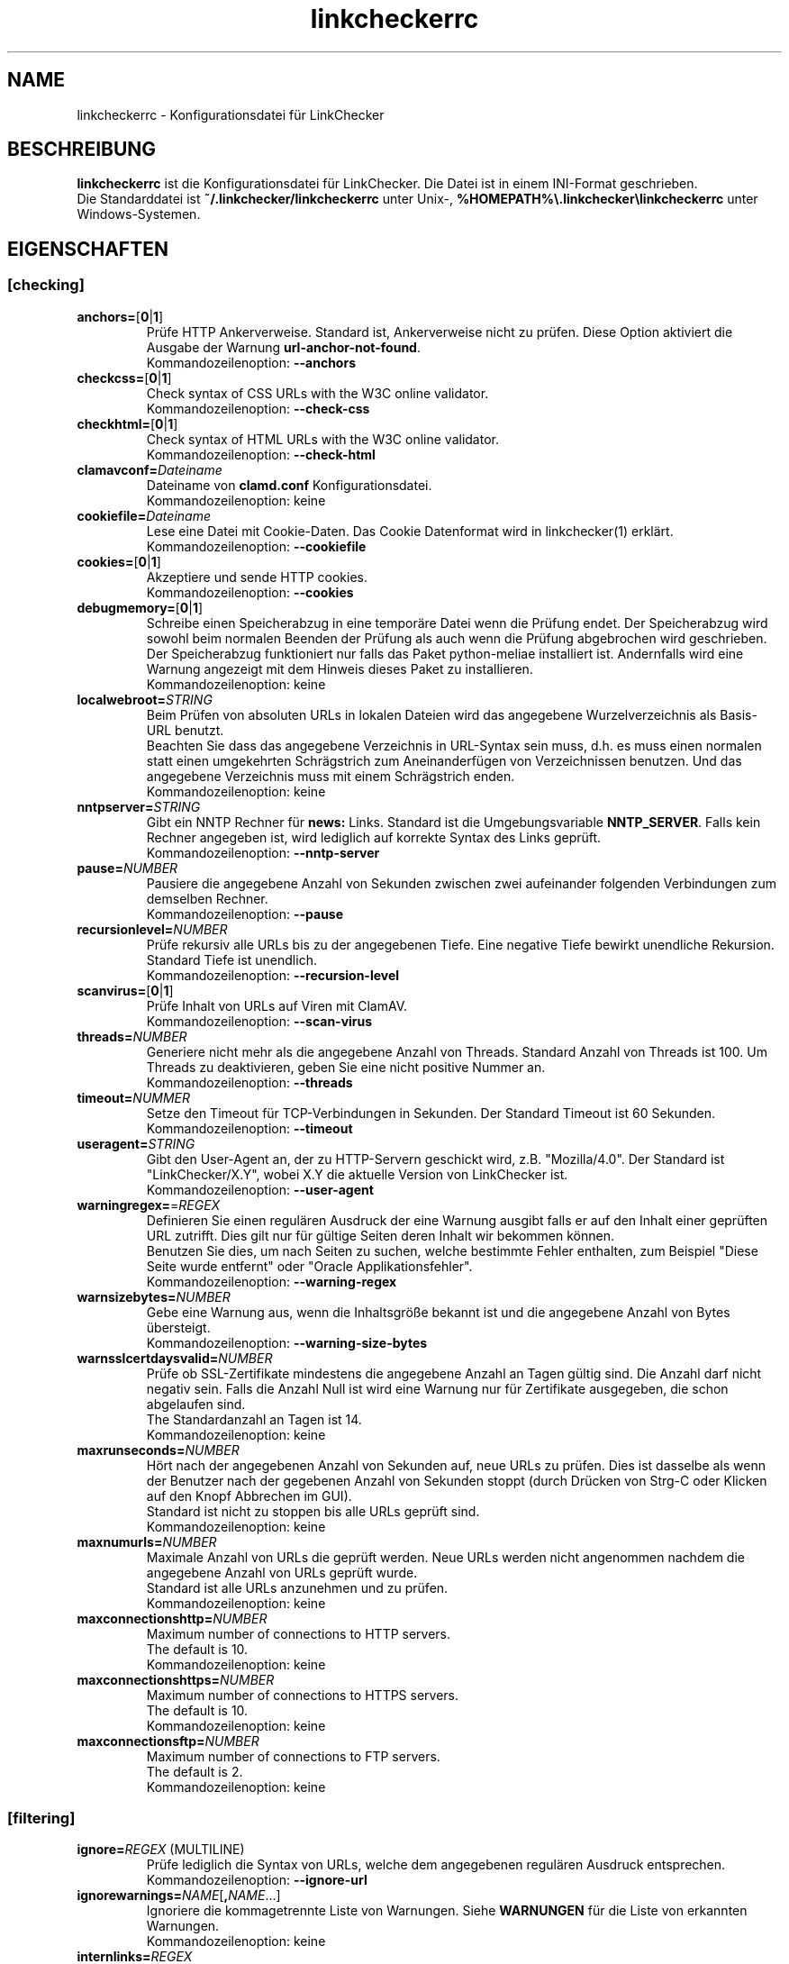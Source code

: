 .\"*******************************************************************
.\"
.\" This file was generated with po4a. Translate the source file.
.\"
.\"*******************************************************************
.TH linkcheckerrc 5 2007\-11\-30 LinkChecker 
.SH NAME
linkcheckerrc \- Konfigurationsdatei für LinkChecker
.
.SH BESCHREIBUNG
\fBlinkcheckerrc\fP ist die Konfigurationsdatei für LinkChecker. Die Datei ist
in einem INI\-Format geschrieben.
.br
Die Standarddatei ist \fB~/.linkchecker/linkcheckerrc\fP unter Unix\-,
\fB%HOMEPATH%\e.linkchecker\elinkcheckerrc\fP unter Windows\-Systemen.
.SH EIGENSCHAFTEN

.SS [checking]
.TP 
\fBanchors=\fP[\fB0\fP|\fB1\fP]
Prüfe HTTP Ankerverweise. Standard ist, Ankerverweise nicht zu prüfen. Diese
Option aktiviert die Ausgabe der Warnung \fBurl\-anchor\-not\-found\fP.
.br
Kommandozeilenoption: \fB\-\-anchors\fP
.TP 
\fBcheckcss=\fP[\fB0\fP|\fB1\fP]
Check syntax of CSS URLs with the W3C online validator.
.br
Kommandozeilenoption: \fB\-\-check\-css\fP
.TP 
\fBcheckhtml=\fP[\fB0\fP|\fB1\fP]
Check syntax of HTML URLs with the W3C online validator.
.br
Kommandozeilenoption: \fB\-\-check\-html\fP
.TP 
\fBclamavconf=\fP\fIDateiname\fP
Dateiname von \fBclamd.conf\fP Konfigurationsdatei.
.br
Kommandozeilenoption: keine
.TP 
\fBcookiefile=\fP\fIDateiname\fP
Lese eine Datei mit Cookie\-Daten. Das Cookie Datenformat wird in
linkchecker(1) erklärt.
.br
Kommandozeilenoption: \fB\-\-cookiefile\fP
.TP 
\fBcookies=\fP[\fB0\fP|\fB1\fP]
Akzeptiere und sende HTTP cookies.
.br
Kommandozeilenoption: \fB\-\-cookies\fP
.TP 
\fBdebugmemory=\fP[\fB0\fP|\fB1\fP]
Schreibe einen Speicherabzug in eine temporäre Datei wenn die Prüfung
endet. Der Speicherabzug wird sowohl beim normalen Beenden der Prüfung als
auch wenn die Prüfung abgebrochen wird geschrieben.
.br
Der Speicherabzug funktioniert nur falls das Paket python\-meliae installiert
ist. Andernfalls wird eine Warnung angezeigt mit dem Hinweis dieses Paket zu
installieren.
.br
Kommandozeilenoption: keine
.TP 
\fBlocalwebroot=\fP\fISTRING\fP
Beim Prüfen von absoluten URLs in lokalen Dateien wird das angegebene
Wurzelverzeichnis als Basis\-URL benutzt.
.br
Beachten Sie dass das angegebene Verzeichnis in URL\-Syntax sein muss,
d.h. es muss einen normalen statt einen umgekehrten Schrägstrich zum
Aneinanderfügen von Verzeichnissen benutzen. Und das angegebene Verzeichnis
muss mit einem Schrägstrich enden.
.br
Kommandozeilenoption: keine
.TP 
\fBnntpserver=\fP\fISTRING\fP
Gibt ein NNTP Rechner für \fBnews:\fP Links. Standard ist die Umgebungsvariable
\fBNNTP_SERVER\fP. Falls kein Rechner angegeben ist, wird lediglich auf
korrekte Syntax des Links geprüft.
.br
Kommandozeilenoption: \fB\-\-nntp\-server\fP
.TP 
\fBpause=\fP\fINUMBER\fP
Pausiere die angegebene Anzahl von Sekunden zwischen zwei aufeinander
folgenden Verbindungen zum demselben Rechner.
.br
Kommandozeilenoption: \fB\-\-pause\fP
.TP 
\fBrecursionlevel=\fP\fINUMBER\fP
Prüfe rekursiv alle URLs bis zu der angegebenen Tiefe. Eine negative Tiefe
bewirkt unendliche Rekursion. Standard Tiefe ist unendlich.
.br
Kommandozeilenoption: \fB\-\-recursion\-level\fP
.TP 
\fBscanvirus=\fP[\fB0\fP|\fB1\fP]
Prüfe Inhalt von URLs auf Viren mit ClamAV.
.br
Kommandozeilenoption: \fB\-\-scan\-virus\fP
.TP 
\fBthreads=\fP\fINUMBER\fP
Generiere nicht mehr als die angegebene Anzahl von Threads. Standard Anzahl
von Threads ist 100. Um Threads zu deaktivieren, geben Sie eine nicht
positive Nummer an.
.br
Kommandozeilenoption: \fB\-\-threads\fP
.TP 
\fBtimeout=\fP\fINUMMER\fP
Setze den Timeout für TCP\-Verbindungen in Sekunden. Der Standard Timeout ist
60 Sekunden.
.br
Kommandozeilenoption: \fB\-\-timeout\fP
.TP 
\fBuseragent=\fP\fISTRING\fP
Gibt den User\-Agent an, der zu HTTP\-Servern geschickt wird,
z.B. "Mozilla/4.0". Der Standard ist "LinkChecker/X.Y", wobei X.Y die
aktuelle Version von LinkChecker ist.
.br
Kommandozeilenoption: \fB\-\-user\-agent\fP
.TP 
\fBwarningregex=\fP=\fIREGEX\fP
Definieren Sie einen regulären Ausdruck der eine Warnung ausgibt falls er
auf den Inhalt einer geprüften URL zutrifft. Dies gilt nur für gültige
Seiten deren Inhalt wir bekommen können.
.br
Benutzen Sie dies, um nach Seiten zu suchen, welche bestimmte Fehler
enthalten, zum Beispiel "Diese Seite wurde entfernt" oder "Oracle
Applikationsfehler".
.br
Kommandozeilenoption: \fB\-\-warning\-regex\fP
.TP 
\fBwarnsizebytes=\fP\fINUMBER\fP
Gebe eine Warnung aus, wenn die Inhaltsgröße bekannt ist und die angegebene
Anzahl von Bytes übersteigt.
.br
Kommandozeilenoption: \fB\-\-warning\-size\-bytes\fP
.TP 
\fBwarnsslcertdaysvalid=\fP\fINUMBER\fP
Prüfe ob SSL\-Zertifikate mindestens die angegebene Anzahl an Tagen gültig
sind. Die Anzahl darf nicht negativ sein. Falls die Anzahl Null ist wird
eine Warnung nur für Zertifikate ausgegeben, die schon abgelaufen sind.
.br
The Standardanzahl an Tagen ist 14.
.br
Kommandozeilenoption: keine
.TP 
\fBmaxrunseconds=\fP\fINUMBER\fP
Hört nach der angegebenen Anzahl von Sekunden auf, neue URLs zu prüfen. Dies
ist dasselbe als wenn der Benutzer nach der gegebenen Anzahl von Sekunden
stoppt (durch Drücken von Strg\-C oder Klicken auf den Knopf Abbrechen im
GUI).
.br
Standard ist nicht zu stoppen bis alle URLs geprüft sind.
.br
Kommandozeilenoption: keine
.TP 
\fBmaxnumurls=\fP\fINUMBER\fP
Maximale Anzahl von URLs die geprüft werden. Neue URLs werden nicht
angenommen nachdem die angegebene Anzahl von URLs geprüft wurde.
.br
Standard ist alle URLs anzunehmen und zu prüfen.
.br
Kommandozeilenoption: keine
.TP 
\fBmaxconnectionshttp=\fP\fINUMBER\fP
Maximum number of connections to HTTP servers.
.br
The default is 10.
.br
Kommandozeilenoption: keine
.TP 
\fBmaxconnectionshttps=\fP\fINUMBER\fP
Maximum number of connections to HTTPS servers.
.br
The default is 10.
.br
Kommandozeilenoption: keine
.TP 
\fBmaxconnectionsftp=\fP\fINUMBER\fP
Maximum number of connections to FTP servers.
.br
The default is 2.
.br
Kommandozeilenoption: keine
.SS [filtering]
.TP 
\fBignore=\fP\fIREGEX\fP (MULTILINE)
Prüfe lediglich die Syntax von URLs, welche dem angegebenen regulären
Ausdruck entsprechen.
.br
Kommandozeilenoption: \fB\-\-ignore\-url\fP
.TP 
\fBignorewarnings=\fP\fINAME\fP[\fB,\fP\fINAME\fP...]
Ignoriere die kommagetrennte Liste von Warnungen. Siehe \fBWARNUNGEN\fP für die
Liste von erkannten Warnungen.
.br
Kommandozeilenoption: keine
.TP 
\fBinternlinks=\fP\fIREGEX\fP
Regulärer Ausdruck, um mehr URLs als interne Verknüpfungen
hinzuzufügen. Standard ist dass URLs der Kommandozeile als intern gelten.
.br
Kommandozeilenoption: keine
.TP 
\fBnofollow=\fP\fIREGEX\fP (MULTILINE)
Prüfe URLs die auf den regulären Ausdruck zutreffen, aber führe keine
Rekursion durch.
.br
Kommandozeilenoption: \fB\-\-no\-follow\-url\fP
.SS [authentication]
.TP 
\fBentry=\fP\fIREGEX\fP \fIBENUTZER\fP [\fIPASSWORT\fP] (MULTILINE)
Erstelle verschiedene Benutzer/Passwort\-Paare für verschiedene
Verknüpfungsarten. Einträge sind ein Tripel (URL regulärer Ausdruck,
Benutzername, Passwort) oder ein Tupel (URL regulärer Ausdruck,
Benutzername), wobei die Einträge durch Leerzeichen getrennt sind.
.br
Das Passwort ist optional und muss falls es fehlt auf der Kommandozeile
eingegeben werden.
.br
Falls der reguläre Ausdruck auf die zu prüfende URL zutrifft, wird das
angegebene Benutzer/Passwort\-Paar zum Authentifizieren genutzt. Die
Kommandozeilenoptionen \fB\-u\fP und \fB\-p\fP treffen auf jede Verknüpfung zu und
überschreiben daher die Einträge hier. Der erste Treffer gewinnt. Im Moment
wird Authentifizierung für http[s] und ftp Verknüpfungen benutzt.
.br
Kommandozeilenoption: \fB\-u\fP, \fB\-p\fP
.TP 
\fBloginurl=\fP\fIURL\fP
Eine Anmelde\-URL, die vor der Prüfung besucht wird. Benötigt einen Eintrag
zur Authentifizierung und impliziert die Benutzung von Cookies, weil die
meisten Anmeldungen heutzutage Cookies benutzen.
.TP 
\fBloginuserfield=\fP\fINAME\fP
Der Name für das Benutzer CGI\-Feld. Der Standardname ist \fBlogin\fP.
.TP 
\fBloginpasswordfield=\fP\fINAME\fP
Der Name für das Passwort CGI\-Feld. Der Standardname ist \fBpassword\fP.
.TP 
\fBloginextrafields=\fP\fINAME\fP\fB:\fP\fIWERT\fP (MULTILINE)
Optional zusätzliche CGI Namen/Werte\-Paare. Die Default\-Werte werden
automatisch übermittelt.
.SS [output]
.TP 
\fBcomplete=\fP[\fB0\fP|\fB1\fP]
Falls gesetzt, gebe alle geprüften URLs aus, sogar Duplikate. Standard ist
es, URLs nur einmal auszugeben.
.br
Kommandozeilenoption: \fB\-\-complete\fP
.TP 
\fBdebug=\fP\fISTRING\fP[\fB,\fP\fISTRING\fP...]
Gebe Testmeldungen aus für den angegebenen Logger. Verfügbare Logger sind
\fBcmdline\fP, \fBchecking\fP,\fBcache\fP, \fBgui\fP, \fBdns\fP, \fBthread\fP und \fBall\fP. Die
Angabe \fBall\fP ist ein Synonym für alle verfügbaren Logger.
.br
[output]
.TP 
\fBfileoutput=\fP\fITYPE\fP[\fB,\fP\fITYPE\fP...]
Ausgabe in Datei \fBlinkchecker\-out.\fP\fITYPE\fP, \fB$HOME/.linkchecker/blacklist\fP
für \fBblacklist\fP Ausgabe.
.br
Gültige Ausgabearten sind \fBtext\fP, \fBhtml\fP, \fBsql\fP, \fBcsv\fP, \fBgml\fP, \fBdot\fP,
\fBxml\fP, \fBnone\fP oder \fBblacklist\fP Standard ist keine Dateiausgabe. Die
verschiedenen Ausgabearten sind unten dokumentiert. Bemerke, dass man alle
Konsolenausgaben mit \fBoutput=none\fP unterdrücken kann.
.br
Kommandozeilenoption: \fB\-\-file\-output\fP
.TP 
\fBlog=\fP\fITYPE\fP[\fB/\fP\fIENCODING\fP]
Gib Ausgabetyp als \fBtext\fP, \fBhtml\fP, \fBsql\fP, \fBcsv\fP, \fBgml\fP, \fBdot\fP, \fBxml\fP,
\fBnone\fP oder \fBblacklist\fP an.  Stadard Typ ist \fBtext\fP. Die verschiedenen
Ausgabetypen sind unten dokumentiert.
.br
Das \fIENCODING\fP gibt die Ausgabekodierung an. Der Standard ist das der
lokalen Spracheinstellung. Gültige Enkodierungen sind aufgelistet unter
\fBhttp://docs.python.org/library/codecs.html#standard\-encodings\fP.
.br
Kommandozeilenoption: \fB\-\-output\fP
.TP 
\fBquiet=\fP[\fB0\fP|\fB1\fP]
Falls gesetzt, erfolgt keine Ausgabe. Ein Alias für \fBlog=none\fP. Dies ist
nur in Verbindung mit \fBfileoutput\fP nützlich.
.br
Kommandozeilenoption: \fB\-\-verbose\fP
.TP 
\fBstatus=\fP[\fB0\fP|\fB1\fP]
Kontrolle der Statusmeldungen. Standard ist 1.
.br
Kommandozeilenoption: \fB\-\-no\-status\fP
.TP 
\fBverbose=\fP[\fB0\fP|\fB1\fP]
Falls gesetzt, gebe alle geprüften URLs einmal aus. Standard ist es, nur
fehlerhafte URLs und Warnungen auszugeben.
.br
Kommandozeilenoption: \fB\-\-verbose\fP
.TP 
\fBwarnings=\fP[\fB0\fP|\fB1\fP]
Falls gesetzt, gebe keine Warnungen aus. Standard ist die Ausgabe von
Warnungen.
.br
Kommandozeilenoption: \fB\-\-no\-warnings\fP
.SS [text]
.TP 
\fBfilename=\fP\fISTRING\fP
Gebe Dateiname für Textausgabe an. Standard Dateiname ist
\fBlinkchecker\-out.txt\fP.
.br
Kommandozeilenoption: \fB\-\-file\-output=\fP
.TP 
\fBparts=\fP\fISTRING\fP
Kommagetrennte Liste von Teilen, die ausgegeben werden sollen. Siehe
\fBLOGGER PART\fP weiter unten.
.br
Kommandozeilenoption: keine
.TP 
\fBencoding=\fP\fISTRING\fP
Gültige Enkodierungen sind aufgelistet unter
\fBhttp://docs.python.org/library/codecs.html#standard\-encodings\fP.
.br
Die Standardenkodierung ist \fBiso\-8859\-15\fP.
.TP 
\fIcolor*\fP
Farbwerte für die verschiedenen Ausgabeteile. Syntax ist \fIcolor\fP oder
\fItype\fP\fB;\fP\fIcolor\fP. Der \fItype\fP kann \fBbold\fP, \fBlight\fP, \fBblink\fP oder
\fBinvert\fP sein.  Die \fIcolor\fP kann \fBdefault\fP, \fBblack\fP, \fBred\fP, \fBgreen\fP,
\fByellow\fP, \fBblue\fP, \fBpurple\fP, \fBcyan\fP, \fBwhite\fP, \fBBlack\fP, \fBRed\fP,
\fBGreen\fP, \fBYellow\fP, \fBBlue\fP, \fBPurple\fP, \fBCyan\fP oder \fBWhite\fP sein.
.br
Kommandozeilenoption: keine
.TP 
\fBcolorparent=\fP\fISTRING\fP
Setze Farbe des Vaters. Standard ist \fBwhite\fP.
.TP 
\fBcolorurl=\fP\fISTRING\fP
Setze URL Farbe. Standard ist \fBdefault\fP.
.TP 
\fBcolorname=\fP\fISTRING\fP
Kommandozeilenoption: \fB\-\-file\-output=\fP
.TP 
\fBcolorreal=\fP\fISTRING\fP
Setze Farbe für tatsächliche URL. Default ist \fBcyan\fP.
.TP 
\fBcolorbase=\fP\fISTRING\fP
Setzt Basisurl Farbe. Standard ist \fBpurple\fP.
.TP 
\fBcolorvalid=\fP\fISTRING\fP
Setze gültige Farbe. Standard ist \fBbold;green\fP.
.TP 
\fBcolorinvalid=\fP\fISTRING\fP
Setze ungültige Farbe. Standard ist \fBbold;red\fP.
.TP 
\fBcolorinfo=\fP\fISTRING\fP
Setzt Informationsfarbe. Standard ist \fBdefault\fP.
.TP 
\fBcolorwarning=\fP\fISTRING\fP
Setze Warnfarbe. Standard ist \fBbold;yellow\fP.
.TP 
\fBcolordltime=\fP\fISTRING\fP
Setze Downloadzeitfarbe. Standard ist \fBdefault\fP.
.TP 
\fBcolorreset=\fP\fISTRING\fP
Setze Reset Farbe. Standard ist \fBdefault\fP.
.SS [gml]
.TP 
\fBfilename=\fP\fISTRING\fP
Siehe [text] Sektion weiter oben.
.TP 
\fBparts=\fP\fISTRING\fP
Siehe [text] Sektion weiter oben.
.TP 
\fBencoding=\fP\fISTRING\fP
Siehe [text] Sektion weiter oben.
.SS [dot]
.TP 
\fBfilename=\fP\fISTRING\fP
Siehe [text] Sektion weiter oben.
.TP 
\fBparts=\fP\fISTRING\fP
Siehe [text] Sektion weiter oben.
.TP 
\fBencoding=\fP\fISTRING\fP
Siehe [text] Sektion weiter oben.
.SS [csv]
.TP 
\fBfilename=\fP\fISTRING\fP
Siehe [text] Sektion weiter oben.
.TP 
\fBparts=\fP\fISTRING\fP
Siehe [text] Sektion weiter oben.
.TP 
\fBencoding=\fP\fISTRING\fP
Siehe [text] Sektion weiter oben.
.TP 
\fBseparator=\fP\fICHAR\fP
Das CSV Trennzeichen. Standard ist Komma (\fB,\fP).
.TP 
\fBquotechar=\fP\fICHAR\fP
Setze CSV Quotezeichen. Standard ist das doppelte Anführungszeichen (\fB"\fP).
.SS [sql]
.TP 
\fBfilename=\fP\fISTRING\fP
Siehe [text] Sektion weiter oben.
.TP 
\fBparts=\fP\fISTRING\fP
Siehe [text] Sektion weiter oben.
.TP 
\fBencoding=\fP\fISTRING\fP
Siehe [text] Sektion weiter oben.
.TP 
\fBdbname=\fP\fISTRING\fP
Setze Datenbankname zum Speichern. Standard ist \fBlinksdb\fP.
.TP 
\fBseparator=\fP\fICHAR\fP
Setze SQL Kommandotrennzeichen. Standard ist ein Strichpunkt (\fB;\fP).
.SS [html]
.TP 
\fBfilename=\fP\fISTRING\fP
Siehe [text] Sektion weiter oben.
.TP 
\fBparts=\fP\fISTRING\fP
Siehe [text] Sektion weiter oben.
.TP 
\fBencoding=\fP\fISTRING\fP
Siehe [text] Sektion weiter oben.
.TP 
\fBcolorbackground=\fP\fICOLOR\fP
Setze Reset Farbe. Standard ist \fBdefault\fP.
.TP 
\fBcolorurl=\fP
Setze HTML URL Farbe. Standard ist \fB#dcd5cf\fP.
.TP 
\fBcolorborder=\fP
Setze HTML Rahmenfarbe. Standard ist \fB#000000\fP.
.TP 
\fBcolorlink=\fP
Setze HTML Verknüpfungsfarbe. Standard ist \fB#191c83\fP.
.TP 
\fBcolorwarning=\fP
Setze HTML Warnfarbe. Standard ist \fB#e0954e\fP.
.TP 
\fBcolorerror=\fP
Setze HTML Fehlerfarbe. Standard ist \fB#db4930\fP.
.TP 
\fBcolorok=\fP
Setze HTML Gültigkeitsfarbe. Standard ist \fB#3ba557\fP.
.SS [blacklist]
.TP 
\fBfilename=\fP\fISTRING\fP
Siehe [text] Sektion weiter oben.
.TP 
\fBencoding=\fP\fISTRING\fP
Siehe [text] Sektion weiter oben.
.SS [xml]
.TP 
\fBfilename=\fP\fISTRING\fP
Siehe [text] Sektion weiter oben.
.TP 
\fBparts=\fP\fISTRING\fP
Siehe [text] Sektion weiter oben.
.TP 
\fBencoding=\fP\fISTRING\fP
Siehe [text] Sektion weiter oben.
.SS [gxml]
.TP 
\fBfilename=\fP\fISTRING\fP
Siehe [text] Sektion weiter oben.
.TP 
\fBparts=\fP\fISTRING\fP
Siehe [text] Sektion weiter oben.
.TP 
\fBencoding=\fP\fISTRING\fP
Siehe [text] Sektion weiter oben.
.SS [sitemap]
.TP 
\fBfilename=\fP\fISTRING\fP
Siehe [text] Sektion weiter oben.
.TP 
\fBparts=\fP\fISTRING\fP
Siehe [text] Sektion weiter oben.
.TP 
\fBencoding=\fP\fISTRING\fP
Siehe [text] Sektion weiter oben.
.TP 
\fBpriority=\fP\fINUMMER\fP
Eine Nummer zwischen 0.0 und 1.0, welche die Priorität festlegt. Die
Standardpriorität für die erste URL ist 1.0, für alle Kind\-URLs ist sie 0.5.
.TP 
\fBfrequency=\fP[\fBalways\fP|\fBhourly\fP|\fBdaily\fP|\fBweekly\fP|\fBmonthly\fP|\fByearly\fP|\fBnever\fP]
Die Häufigkeit mit der Seiten sich ändern.
.
.SH "AUSGABE PARTS"
 \fBall\fP       (für alle Teile)
 \fBid\fP        (eine eindeutige ID für jeden Logeintrag)
 \fBrealurl\fP   (die volle URL Verknüpfung)
 \fBresult\fP    (gültig oder ungültig, mit Nachrichten)
 \fBextern\fP    (1 oder 0, nur in einigen Ausgabetypen protokolliert)
 \fBbase\fP      (base href=...)
 \fBname\fP      (<a href=...>name</a> and <img alt="name">)
 \fBparenturl\fP (falls vorhanden)
 \fBinfo\fP      (einige zusätzliche Infos, z.B. FTP Willkommensnachrichten)
 \fBwarning\fP   (Warnungen)
 \fBdltime\fP    (Downloadzeit)
 \fBchecktime\fP (Prüfzeit)
 \fBurl\fP       (Der Original URL Name, kann relativ sein)
 \fBintro\fP     (Das Zeug am Anfang, "Beginne am ...")
 \fBoutro\fP     (Das Zeug am Ende, "X Fehler gefunden ...")
.SH MULTILINE
Einige Optionen können mehrere Zeilen lang sein. Jede Zeile muss dafür
eingerückt werden. Zeilen die mit einer Raute (\fB#\fP) beginnen werden
ignoriert, müssen aber eingerückt sein.

 ignore=
   lconline
   bookmark
   # a comment   ^mailto:
.
.SH BEISPIEL
 [output]
 log=html

 [checking]
 threads=5

 [filtering]
 ignorewarnings=http\-moved\-permanent
.
.SH WARNUNGEN
Die folgenden Warnungen werden vom Konfigurationseintrag 'ignorewarnings'
erkannt:
.br
.TP 
\fBfile\-missing\-slash\fP
Der file: URL fehlt ein abschließender Schrägstrich.
.TP 
\fBfile\-system\-path\fP
Der file: Pfad ist nicht derselbe wie der Systempfad.
.TP 
\fBftp\-missing\-slash\fP
Der ftp: URL fehlt ein abschließender Schrägstrich.
.TP 
\fBhttp\-auth\-unknonwn\fP
Nicht unterstützte HTTP Authentifizierungsmethode.
.TP 
\fBhttp\-cookie\-store\-error\fP
Ein Fehler trat auf während des Speicherns eines Cookies.
.TP 
\fBhttp\-decompress\-error\fP
Ein Fehler trat beim Dekomprimieren des URL Inhalts auf.
.TP 
\fBhttp\-empty\-content\fP
Die URL besitzt keinen Inhalt.
.TP 
\fBhttp\-moved\-permanent\fP
Die URL wurde dauerhaft verschoben.
.TP 
\fBhttp\-robots\-denied\fP
Die http: URL\-Überprüfung wurde verweigert.
.TP 
\fBhttp\-unsupported\-encoding\fP
Der URL\-Inhalt ist in einer unbekannten Kodierung verfasst.
.TP 
\fBhttp\-wrong\-redirect\fP
Die URL wurde zu einem anderen URL\-Typ umgeleitet.
.TP 
\fBhttps\-certificate\-error\fP
Das SSL\-Zertifikat ist ungültig oder abgelaufen.
.TP 
\fBignore\-url\fP
Die URL wurde ignoriert.
.TP 
\fBmail\-no\-connection\fP
Es konnte keine Verbindung zu einem MX\-Rechner hergestellt werden.
.TP 
\fBmail\-no\-mx\-host\fP
Der MX Mail\-Rechner konnte nicht gefunden werden.
.TP 
\fBmail\-unverified\-address\fP
Die mailto: Addresse konnte nicht überprüft werden.
.TP 
\fBnntp\-no\-newsgroup\fP
Die NNTP Nachrichtengruppe konnte nicht gefunden werden.
.TP 
\fBnntp\-no\-server\fP
Es wurde kein NNTP Server gefunden.
.TP 
\fBurl\-anchor\-not\-found\fP
URL Anker wurde nicht gefunden.
.TP 
\fBurl\-content\-size\-unequal\fP
Der URL Inhaltsgrößenangabe und die Download\-Größe sind unterschiedlich.
.TP 
\fBurl\-content\-size\-zero\fP
Der URL Inhaltsgrößenangabe ist Null.
.TP 
\fBurl\-content\-too\-large\fP
Der URL Inhalt ist zu groß.
.TP 
\fBurl\-effective\-url\fP
Die effektive URL unterscheidet sich vom Original.
.TP 
\fBurl\-error\-getting\-content\fP
Konnte den Inhalt der URL nicht bekommen.
.TP 
\fBurl\-obfuscated\-ip\fP
Die IP\-Adresse ist verschleiert.
.TP 
\fBurl\-warnregex\-found\fP
Der reguläre Ausdruck für Warnungen wurde in den URL Inhalten gefunden.
.TP 
\fBurl\-whitespace\fP
Die URL %(url)s enthält Leerzeichen am Anfang oder Ende.

.SH "SIEHE AUCH"
BEISPIEL
.
.SH AUTHOR
Bastian Kleineidam <bastian.kleineidam@web.de>
.
.SH COPYRIGHT
Copyright \(co 2000\-2013 Bastian Kleineidam
